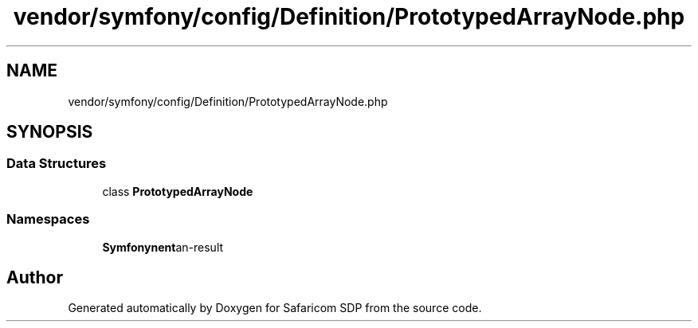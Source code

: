 .TH "vendor/symfony/config/Definition/PrototypedArrayNode.php" 3 "Sat Sep 26 2020" "Safaricom SDP" \" -*- nroff -*-
.ad l
.nh
.SH NAME
vendor/symfony/config/Definition/PrototypedArrayNode.php
.SH SYNOPSIS
.br
.PP
.SS "Data Structures"

.in +1c
.ti -1c
.RI "class \fBPrototypedArrayNode\fP"
.br
.in -1c
.SS "Namespaces"

.in +1c
.ti -1c
.RI " \fBSymfony\\Component\\Config\\Definition\fP"
.br
.in -1c
.SH "Author"
.PP 
Generated automatically by Doxygen for Safaricom SDP from the source code\&.
